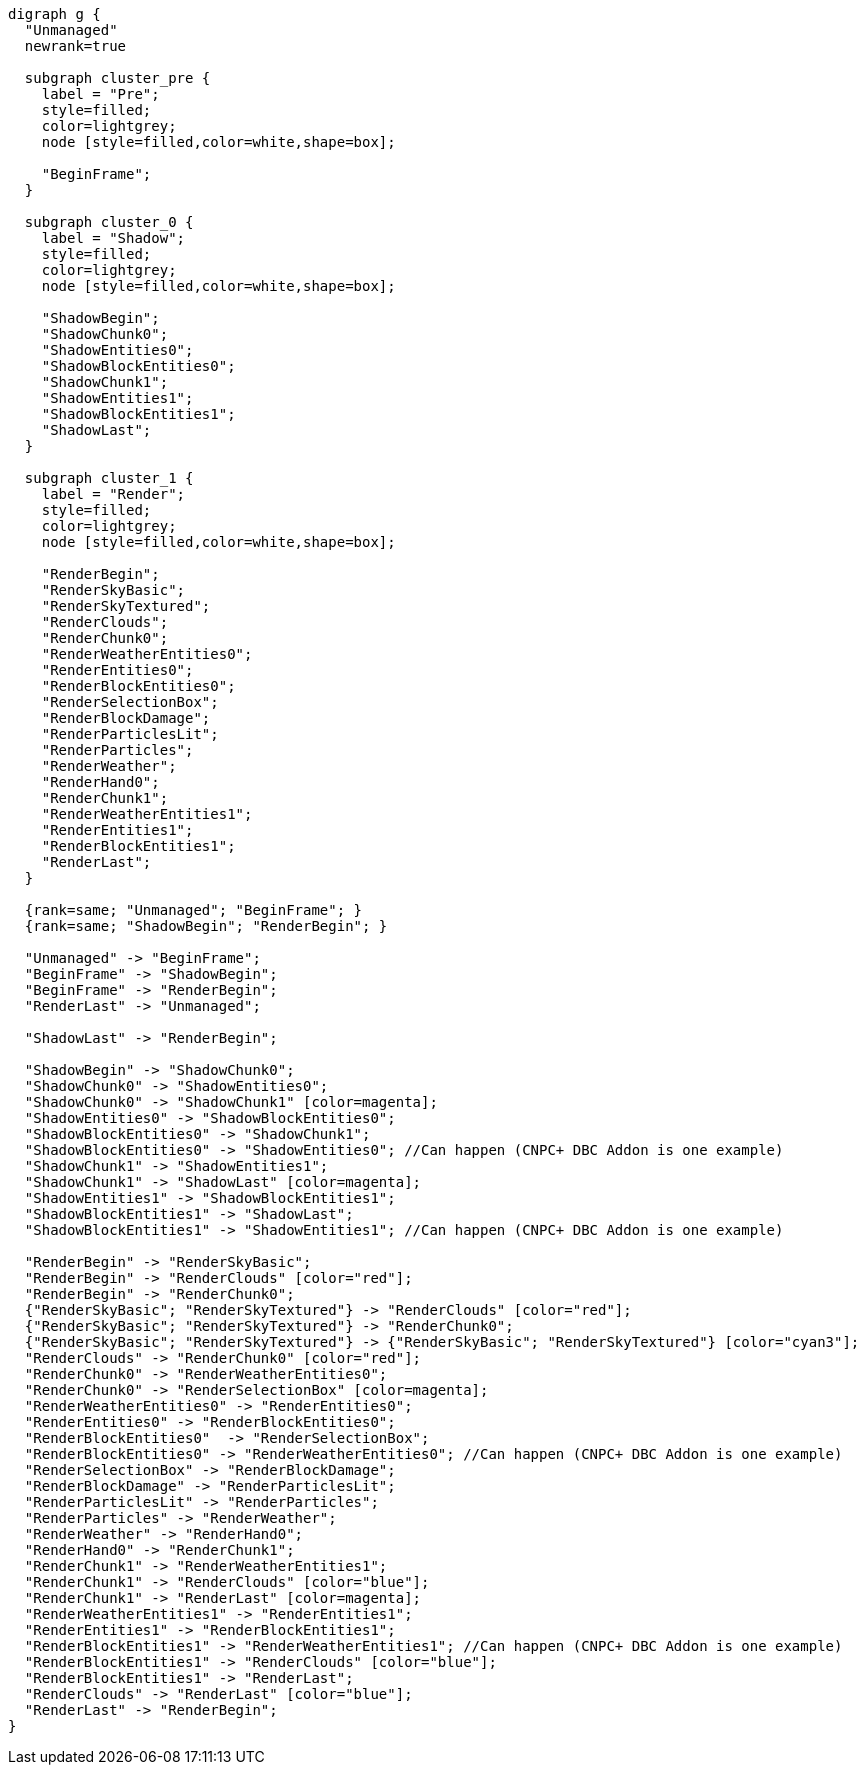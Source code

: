 [graphviz]
....
digraph g {
  "Unmanaged"
  newrank=true

  subgraph cluster_pre {
    label = "Pre";
    style=filled;
    color=lightgrey;
    node [style=filled,color=white,shape=box];

    "BeginFrame";
  }

  subgraph cluster_0 {
    label = "Shadow";
    style=filled;
    color=lightgrey;
    node [style=filled,color=white,shape=box];

    "ShadowBegin";
    "ShadowChunk0";
    "ShadowEntities0";
    "ShadowBlockEntities0";
    "ShadowChunk1";
    "ShadowEntities1";
    "ShadowBlockEntities1";
    "ShadowLast";
  }

  subgraph cluster_1 {
    label = "Render";
    style=filled;
    color=lightgrey;
    node [style=filled,color=white,shape=box];

    "RenderBegin";
    "RenderSkyBasic";
    "RenderSkyTextured";
    "RenderClouds";
    "RenderChunk0";
    "RenderWeatherEntities0";
    "RenderEntities0";
    "RenderBlockEntities0";
    "RenderSelectionBox";
    "RenderBlockDamage";
    "RenderParticlesLit";
    "RenderParticles";
    "RenderWeather";
    "RenderHand0";
    "RenderChunk1";
    "RenderWeatherEntities1";
    "RenderEntities1";
    "RenderBlockEntities1";
    "RenderLast";
  }

  {rank=same; "Unmanaged"; "BeginFrame"; }
  {rank=same; "ShadowBegin"; "RenderBegin"; }

  "Unmanaged" -> "BeginFrame";
  "BeginFrame" -> "ShadowBegin";
  "BeginFrame" -> "RenderBegin";
  "RenderLast" -> "Unmanaged";

  "ShadowLast" -> "RenderBegin";

  "ShadowBegin" -> "ShadowChunk0";
  "ShadowChunk0" -> "ShadowEntities0";
  "ShadowChunk0" -> "ShadowChunk1" [color=magenta];
  "ShadowEntities0" -> "ShadowBlockEntities0";
  "ShadowBlockEntities0" -> "ShadowChunk1";
  "ShadowBlockEntities0" -> "ShadowEntities0"; //Can happen (CNPC+ DBC Addon is one example)
  "ShadowChunk1" -> "ShadowEntities1";
  "ShadowChunk1" -> "ShadowLast" [color=magenta];
  "ShadowEntities1" -> "ShadowBlockEntities1";
  "ShadowBlockEntities1" -> "ShadowLast";
  "ShadowBlockEntities1" -> "ShadowEntities1"; //Can happen (CNPC+ DBC Addon is one example)

  "RenderBegin" -> "RenderSkyBasic";
  "RenderBegin" -> "RenderClouds" [color="red"];
  "RenderBegin" -> "RenderChunk0";
  {"RenderSkyBasic"; "RenderSkyTextured"} -> "RenderClouds" [color="red"];
  {"RenderSkyBasic"; "RenderSkyTextured"} -> "RenderChunk0";
  {"RenderSkyBasic"; "RenderSkyTextured"} -> {"RenderSkyBasic"; "RenderSkyTextured"} [color="cyan3"];
  "RenderClouds" -> "RenderChunk0" [color="red"];
  "RenderChunk0" -> "RenderWeatherEntities0";
  "RenderChunk0" -> "RenderSelectionBox" [color=magenta];
  "RenderWeatherEntities0" -> "RenderEntities0";
  "RenderEntities0" -> "RenderBlockEntities0";
  "RenderBlockEntities0"  -> "RenderSelectionBox";
  "RenderBlockEntities0" -> "RenderWeatherEntities0"; //Can happen (CNPC+ DBC Addon is one example)
  "RenderSelectionBox" -> "RenderBlockDamage";
  "RenderBlockDamage" -> "RenderParticlesLit";
  "RenderParticlesLit" -> "RenderParticles";
  "RenderParticles" -> "RenderWeather";
  "RenderWeather" -> "RenderHand0";
  "RenderHand0" -> "RenderChunk1";
  "RenderChunk1" -> "RenderWeatherEntities1";
  "RenderChunk1" -> "RenderClouds" [color="blue"];
  "RenderChunk1" -> "RenderLast" [color=magenta];
  "RenderWeatherEntities1" -> "RenderEntities1";
  "RenderEntities1" -> "RenderBlockEntities1";
  "RenderBlockEntities1" -> "RenderWeatherEntities1"; //Can happen (CNPC+ DBC Addon is one example)
  "RenderBlockEntities1" -> "RenderClouds" [color="blue"];
  "RenderBlockEntities1" -> "RenderLast";
  "RenderClouds" -> "RenderLast" [color="blue"];
  "RenderLast" -> "RenderBegin";
}
....